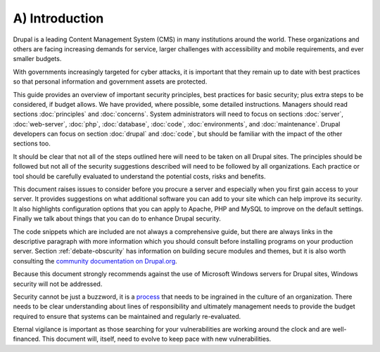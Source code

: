 A) Introduction
===============

Drupal is a leading Content Management System (CMS) in many institutions around 
the world. These organizations and others are facing increasing demands for service, 
larger challenges with accessibility and mobile requirements, and ever smaller budgets.

With governments increasingly targeted for cyber attacks, it is important that
they remain up to date with best practices so that personal information and
government assets are protected.

This guide provides an overview of important security principles, best practices
for basic security; plus extra steps to be considered, if budget allows. We have
provided, where possible, some detailed instructions. Managers should read
sections :doc:`principles` and :doc:`concerns`. System administrators will need
to focus on sections :doc:`server`, :doc:`web-server`, :doc:`php`,
:doc:`database`, :doc:`code`, :doc:`environments`, and :doc:`maintenance`.
Drupal developers can focus on section :doc:`drupal` and :doc:`code`, but should
be familiar with the impact of the other sections too.

It should be clear that not all of the steps outlined here will need to be taken
on all Drupal sites. The principles should be followed but not all of the
security suggestions described will need to be followed by all organizations.
Each practice or tool should be carefully evaluated to understand the potential
costs, risks and benefits.

This document raises issues to consider before you procure a server and especially 
when you first gain access to your server. It provides suggestions on what additional
software you can add to your site which can help improve its security. It also
highlights configuration options that you can apply to Apache, PHP and MySQL to
improve on the default settings. Finally we talk about things that you can do to
enhance Drupal security.

The code snippets which are included are not always a comprehensive guide, but
there are always links in the descriptive paragraph with more information which
you should consult before installing programs on your production server.
Section :ref:`debate-obscurity` has information on building secure modules and themes, 
but it is also worth consulting the `community documentation on Drupal.org`_.

Because this document strongly recommends against the use of Microsoft Windows
servers for Drupal sites, Windows security will not be addressed.

Security cannot be just a buzzword, it is a `process`_ that needs to be ingrained 
in the culture of an organization. There needs to be clear understanding about 
lines of responsibility and ultimately management needs to provide the budget 
required to ensure that systems can be maintained and regularly re-evaluated.

Eternal vigilance is important as those searching for your vulnerabilities are
working around the clock and are well-financed. This document will, itself, need
to evolve to keep pace with new vulnerabilities.

.. _community documentation on Drupal.org: https://drupal.org/writing-secure-code
.. _process: https://www.schneier.com/essays/archives/2000/04/the_process_of_secur.html
